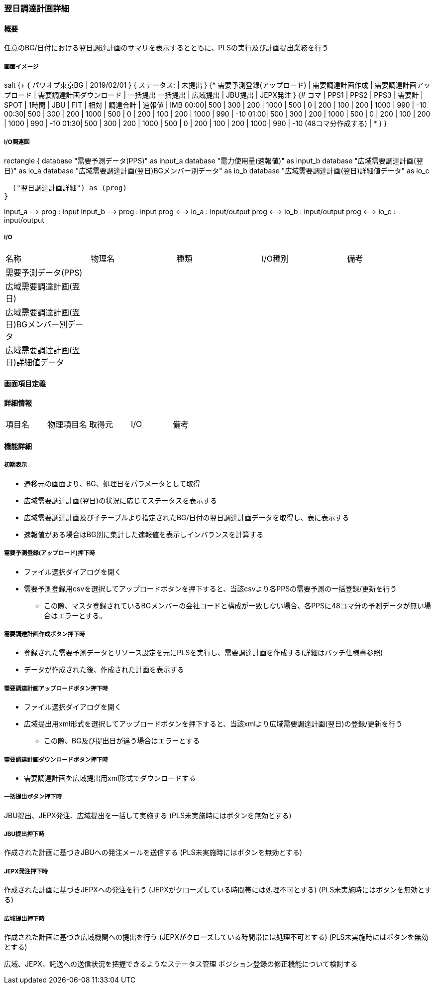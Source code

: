 === 翌日調達計画詳細

==== 概要

[.lead]
任意のBG/日付における翌日調達計画のサマリを表示するとともに、PLSの実行及び計画提出業務を行う

===== 画面イメージ

[plantuml]
--
salt
{+
  { パワオプ東京BG | 2019/02/01 }
  { ステータス: | 未提出 }
  {* 需要予測登録(アップロード) | 需要調達計画作成 | 需要調達計画アップロード | 需要調達計画ダウンロード | 一括提出
   一括提出 | 広域提出 | JBU提出 | JEPX発注 }
  {#
  コマ | PPS1 | PPS2 | PPS3 | 需要計 | SPOT | 1時間 | JBU | FIT | 相対 | 調達合計 | 速報値 | IMB
  00:00|  500 |  300 |  200 | 1000   | 500  | 0     | 200 | 100 | 200  | 1000     |  990   | -10
  00:30|  500 |  300 |  200 | 1000   | 500  | 0     | 200 | 100 | 200  | 1000     |  990   | -10
  01:00|  500 |  300 |  200 | 1000   | 500  | 0     | 200 | 100 | 200  | 1000     |  990   | -10
  01:30|  500 |  300 |  200 | 1000   | 500  | 0     | 200 | 100 | 200  | 1000     |  990   | -10
  (48コマ分作成する) | *
  }
}
--

===== I/O関連図

[plantuml]
--
rectangle {
  database "需要予測データ(PPS)" as input_a
  database "電力使用量(速報値)" as input_b
  database "広域需要調達計画(翌日)" as io_a
  database "広域需要調達計画(翌日)BGメンバー別データ" as io_b
  database "広域需要調達計画(翌日)詳細値データ" as io_c

  ("翌日調達計画詳細") as (prog)
}

input_a --> prog : input
input_b --> prog : input
prog <--> io_a : input/output
prog <--> io_b : input/output
prog <--> io_c : input/output
--

===== I/O

|======================================
| 名称                                     | 物理名 | 種類 | I/O種別 | 備考
| 需要予測データ(PPS)                      |        |      |         |
| 広域需要調達計画(翌日)                   |        |      |         |
| 広域需要調達計画(翌日)BGメンバー別データ |        |      |         |
| 広域需要調達計画(翌日)詳細値データ       |        |      |         |
|======================================

<<<

==== 画面項目定義

==== 詳細情報
|======================================
| 項目名 | 物理項目名 | 取得元 | I/O | 備考
|======================================

<<<

==== 機能詳細

===== 初期表示

* 遷移元の画面より、BG、処理日をパラメータとして取得
* 広域需要調達計画(翌日)の状況に応じてステータスを表示する
* 広域需要調達計画及び子テーブルより指定されたBG/日付の翌日調達計画データを取得し、表に表示する
* 速報値がある場合はBG別に集計した速報値を表示しインバランスを計算する

===== 需要予測登録(アップロード)押下時

* ファイル選択ダイアログを開く
* 需要予測登録用csvを選択してアップロードボタンを押下すると、当該csvより各PPSの需要予測の一括登録/更新を行う
** この際、マスタ登録されているBGメンバーの会社コードと構成が一致しない場合、各PPSに48コマ分の予測データが無い場合はエラーとする。

===== 需要調達計画作成ボタン押下時

* 登録された需要予測データとリソース設定を元にPLSを実行し、需要調達計画を作成する(詳細はバッチ仕様書参照)
* データが作成された後、作成された計画を表示する

===== 需要調達計画アップロードボタン押下時

* ファイル選択ダイアログを開く
* 広域提出用xml形式を選択してアップロードボタンを押下すると、当該xmlより広域需要調達計画(翌日)の登録/更新を行う
** この際、BG及び提出日が違う場合はエラーとする

===== 需要調達計画ダウンロードボタン押下時

* 需要調達計画を広域提出用xml形式でダウンロードする

===== 一括提出ボタン押下時

JBU提出、JEPX発注、広域提出を一括して実施する
(PLS未実施時にはボタンを無効とする)

===== JBU提出押下時

作成された計画に基づきJBUへの発注メールを送信する
(PLS未実施時にはボタンを無効とする)

===== JEPX発注押下時

作成された計画に基づきJEPXへの発注を行う
(JEPXがクローズしている時間帯には処理不可とする)
(PLS未実施時にはボタンを無効とする)

===== 広域提出押下時

作成された計画に基づき広域機関への提出を行う
(JEPXがクローズしている時間帯には処理不可とする)
(PLS未実施時にはボタンを無効とする)

広域、JEPX、託送への送信状況を把握できるようなステータス管理
ポジション登録の修正機能について検討する

<<<

